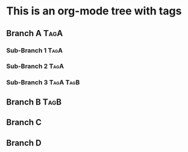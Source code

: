 * This is an org-mode tree with tags
** Branch A :TagA:
*** Sub-Branch 1 :TagA:
*** Sub-Branch 2 :TagA:
*** Sub-Branch 3 :TagA:TagB:
** Branch B :TagB:
** Branch C
** Branch D
